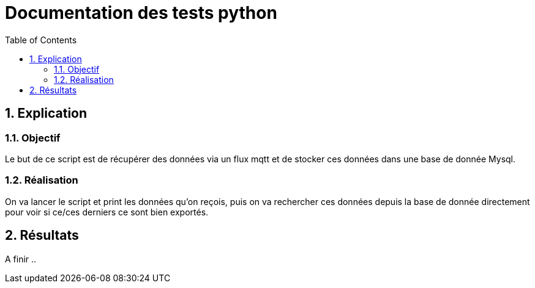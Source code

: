 = Documentation des tests python
:icons: font
:models: models
:experimental:
:incremental:
:numbered:
:toc: macro
:window: _blank
:correction!:

toc::[]

== Explication

=== Objectif

Le but de ce script est de récupérer des données via un flux mqtt et de stocker ces données dans une base de donnée Mysql.

=== Réalisation

On va lancer le script et print les données qu'on reçois, puis on va rechercher ces données depuis la base de donnée directement pour voir si ce/ces derniers ce sont bien exportés.

== Résultats
A finir ..

